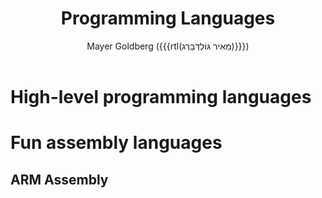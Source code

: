 #+title: Programming Languages
#+author: Mayer Goldberg ({{{rtl(מֵאִיר גּוֹלְדְּבֵּרְג)}}})
#+email: gmayer@little-lisper.org
#+options: creator:nil, toc:1
#+options: h:2
#+keywords: Mayer Goldberg, Department of Computer Science, Ben-Gurion University, lambda calculus, combinatory logic, pi-calculus, functional programming, coq, proof assistant, nuprl, object-oriented programming, Scheme, ML, Erlang, Lua, Smalltalk, continuations, interpreters, compilers, decompilation, compilation, code obfuscation, programming languages, semantics, threaded code, forth, latin, israel

* High-level programming languages
* Fun assembly languages
** ARM Assembly
